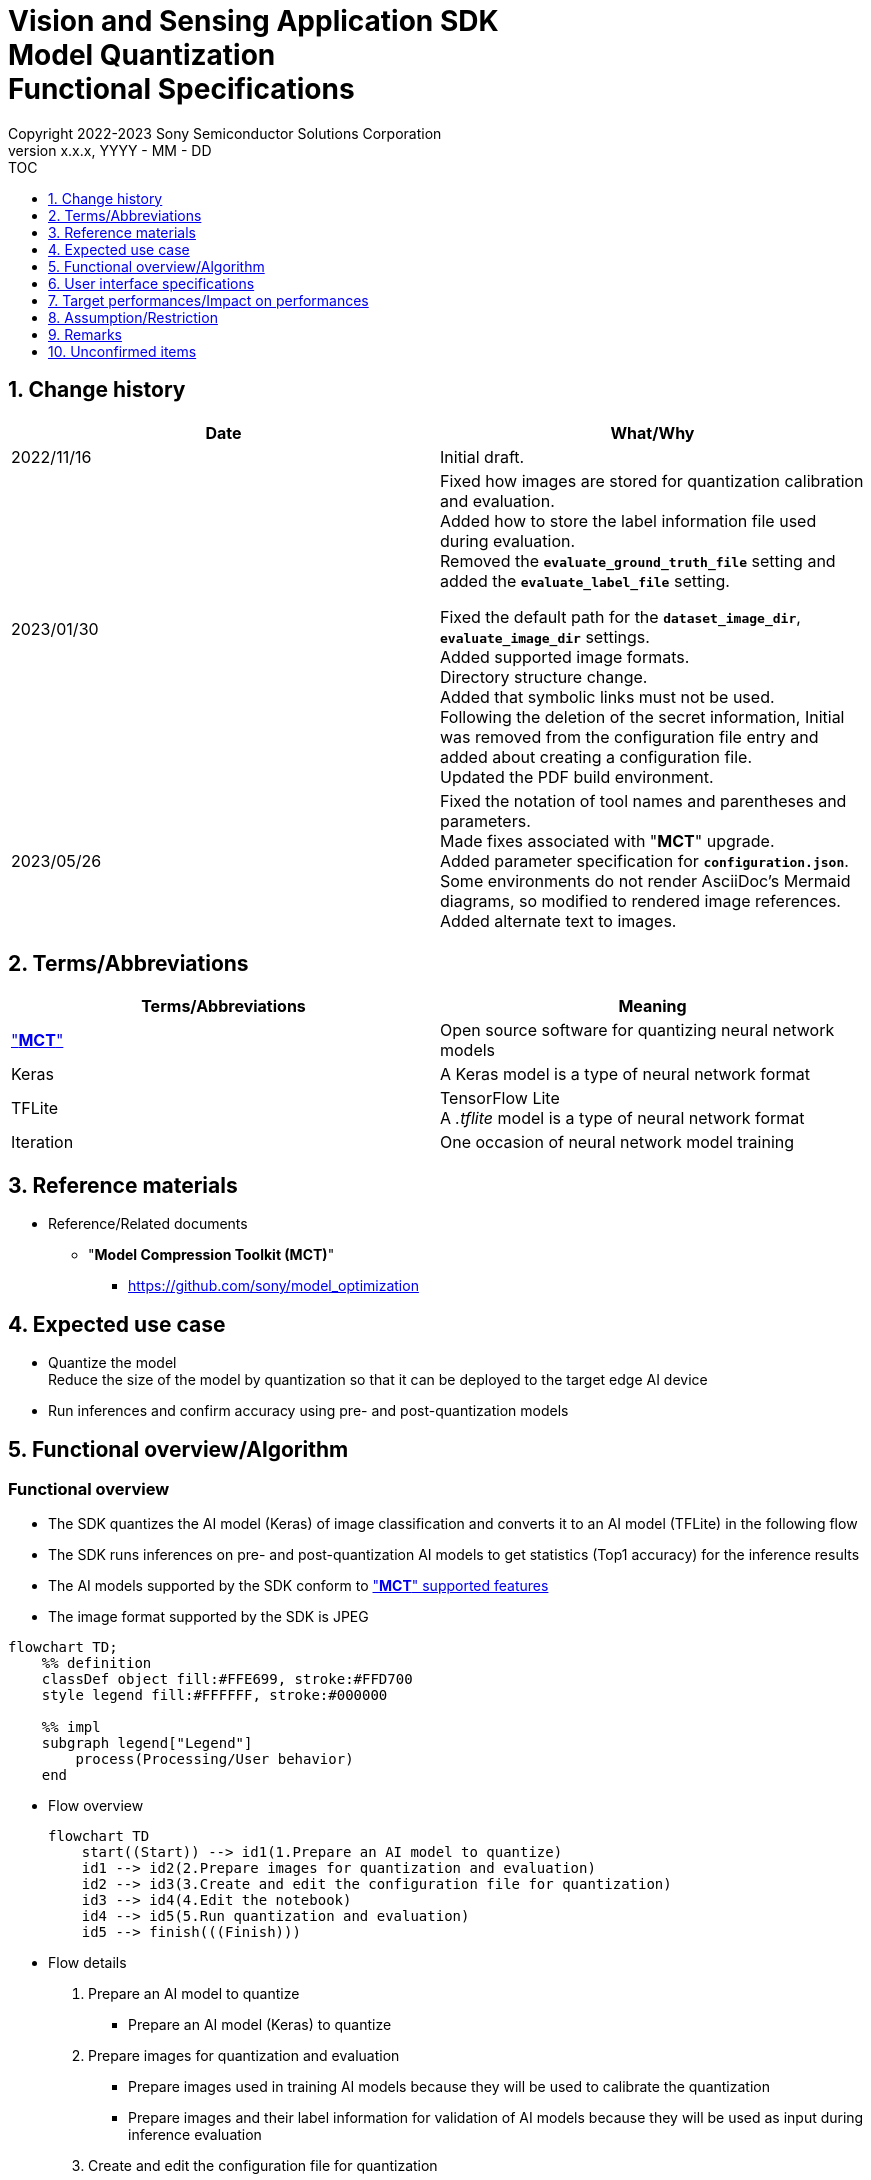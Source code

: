 = Vision and Sensing Application SDK pass:[<br/>] Model Quantization pass:[<br/>] Functional Specifications pass:[<br/>]
:sectnums:
:sectnumlevels: 1
:author: Copyright 2022-2023 Sony Semiconductor Solutions Corporation
:version-label: Version 
:revnumber: x.x.x
:revdate: YYYY - MM - DD
:trademark-desc1: AITRIOS™ and AITRIOS logos are the registered trademarks or trademarks
:trademark-desc2: of Sony Group Corporation or its affiliated companies.
:toc:
:toc-title: TOC
:toclevels: 1
:chapter-label:
:lang: en

== Change history

|===
|Date |What/Why

|2022/11/16
|Initial draft.

|2023/01/30
|Fixed how images are stored for quantization calibration and evaluation. + 
Added how to store the label information file used during evaluation. + 
Removed the `**evaluate_ground_truth_file**` setting and added the `**evaluate_label_file**` setting. + 

Fixed the default path for the `**dataset_image_dir**`, `**evaluate_image_dir**` settings. + 
Added supported image formats. +
Directory structure change. + 
Added that symbolic links must not be used. + 
Following the deletion of the secret information, Initial was removed from the configuration file entry and added about creating a configuration file. + 
Updated the PDF build environment.

|2023/05/26
|Fixed the notation of tool names and parentheses and parameters. + 
Made fixes associated with "**MCT**" upgrade. + 
Added parameter specification for `**configuration.json**`. + 
Some environments do not render AsciiDoc's Mermaid diagrams, so modified to rendered image references. + 
Added alternate text to images.
|===

== Terms/Abbreviations
|===
|Terms/Abbreviations |Meaning 

|<<mct, "**MCT**">>
|Open source software for quantizing neural network models

|Keras
|A Keras model is a type of neural network format

|TFLite
|TensorFlow Lite + 
A _.tflite_ model is a type of neural network format

|Iteration
|One occasion of neural network model training

|===

== Reference materials

[[anchor-ref]]
* Reference/Related documents
** [[mct]]"**Model Compression Toolkit (MCT)**"
*** https://github.com/sony/model_optimization

== Expected use case

* Quantize the model + 
Reduce the size of the model by quantization so that it can be deployed to the target edge AI device
* Run inferences and confirm accuracy using pre- and post-quantization models

== Functional overview/Algorithm

=== Functional overview

* The SDK quantizes the AI model (Keras) of image classification and converts it to an AI model (TFLite) in the following flow

* The SDK runs inferences on pre- and post-quantization AI models to get statistics (Top1 accuracy) for the inference results

* The AI models supported by the SDK conform to https://github.com/sony/model_optimization/tree/v1.8.0#supported-features["**MCT**" supported features] 

* The image format supported by the SDK is JPEG

[mermaid, target="Legend"]
----
flowchart TD;
    %% definition
    classDef object fill:#FFE699, stroke:#FFD700
    style legend fill:#FFFFFF, stroke:#000000

    %% impl
    subgraph legend["Legend"]
        process(Processing/User behavior)
    end
----


* Flow overview
+
[mermaid, target="Flow overview"]
----
flowchart TD
    start((Start)) --> id1(1.Prepare an AI model to quantize)
    id1 --> id2(2.Prepare images for quantization and evaluation)
    id2 --> id3(3.Create and edit the configuration file for quantization)
    id3 --> id4(4.Edit the notebook)
    id4 --> id5(5.Run quantization and evaluation)
    id5 --> finish(((Finish)))
----


* Flow details

. Prepare an AI model to quantize

** Prepare an AI model (Keras) to quantize

. Prepare images for quantization and evaluation

** Prepare images used in training AI models because they will be used to calibrate the quantization

** Prepare images and their label information for validation of AI models because they will be used as input during inference evaluation

. Create and edit the configuration file for quantization

** Create and edit the configuration file <<anchor-conf, _configuration.json_>> to configure notebook runtime settings

. Edit the notebook

** Modify the implementation of the preprocessing part for calibration in the notebook according to the AI model used

. Run quantization and evaluation

*** Run the notebook that quantizes an AI model (Keras), converts it to an AI model (TFLite), and evaluates inferences

== User interface specifications
=== How to start each function
. Launch the SDK environment and preview the `**README.md**` in the top directory
. Jump to the `**README.md**` in the `**tutorials**` directory from the hyperlink in the SDK environment top directory
. Jump to the `**README.md**` in the `**3_prepare_model**` directory from the hyperlink in the `**README.md**` in the `**tutorials**` directory
. Jump to the `**README.md**` in the `**develop_on_sdk**` directory from the hyperlink in the `**README.md**` in the `**3_prepare_model**` directory
. Jump to the `**README.md**` in the `**2_quantize_model**` directory from the hyperlink in the `**README.md**` in the `**develop_on_sdk**` directory
. Jump to the `**README.md**` in the `**image_classification**` directory from the hyperlink in the `**README.md**` in the `**2_quantize_model**` directory
. Jump to each feature from each file in the `**image_classification**` directory


=== Prepare an AI model to quantize
. Prepare an AI model (Keras) to quantize

** Store the AI model (Keras) to be quantized in the SDK execution environment.

=== Prepare images for quantization and evaluation

. Prepare images used in training AI models because they will be used to calibrate the quantization

** Store the directory containing the images, about 300 files, used in training the AI model in the SDK execution environment.

*** For example, if you want to use the _tutorials/_common/dataset_ directory, store it as follows:
+
----
tutorials/
  └ _common
    └ dataset
      ├ training/  (1)
      │  ├ Image class name/
      │  │   └ Image file
      │  ├ Image class name/
      │  │   └ Image file
      │  ├ ・・・・
----
(1) Dataset used during training. This directory can have any subdirectory structure.

. Create annotation data and label information file according to the https://opencv.github.io/cvat/docs/manual/advanced/formats/format-imagenet/[directory structure for ImageNet 1.0 format] for use as input during inference evaluation.

** Set up a directory for images to use for validation of the AI model. Store it in the SDK execution environment.

*** For example, if you want to use the _tutorials/_common/dataset_ directory, store it as follows:
+
----
tutorials/
  └ _common
    └ dataset
      ├ validation/ (1)
      │  ├ Image class name/
      │  │   └ Image file
      │  ├ Image class name/
      │  │   └ Image file
      │  ├ ・・・・
      └ labels.json (2)
----
(1) Dataset used during evaluation. As described in the preceding create it according to the https://opencv.github.io/cvat/docs/manual/advanced/formats/format-imagenet/[directory structure for ImageNet 1.0 format]. 
+
(2) Label information file

*** The format of label information files is a json file with the label name and its id value as follows:
+
----
{"daisy": 0, "dandelion": 1, "roses": 2, "sunflowers": 3, "tulips": 4}
----

NOTE: See "Convert annotation information format" in the "**CVAT Image Annotation Functional Specifications**" for how to convert the format of annotation information to the preceding format when quantizing a user-prepared AI model.

=== Create and edit the configuration file for quantization
. Create and edit the configuration file, `**configuration.json**`, in the execution directory.

NOTE: If you want to run image classification, the run directory becomes `**quantize_model/image_classification**`.

NOTE: All parameters are required, unless otherwise indicated.

NOTE: All values are case sensitive, unless otherwise indicated.

NOTE: Do not use symbolic links to files and directories.

[[anchor-conf]]
|===
|Configuration |Meaning |Range |Remarks

|`**source_keras_model**`
|Path to the AI model (Keras) to convert from. + 
Specify a directory in Keras SavedModel format, or a file in h5 format.
|Absolute path or relative to the notebook (*.ipynb)
|Don't abbreviate

|`**dataset_image_dir**`
|Directory containing dataset images for calibration during quantization
|Absolute path or relative to the notebook (*.ipynb)
|Don't abbreviate

|`**batch_size**`
|Number of sets of images to be calibrated during quantization to find features such as weights and biases
|An integer equal to or greater than 1 and less than or equal to the number of images contained in `**dataset_image_dir**`
|Don't abbreviate

|`**input_tensor_size**`
|Size of the AI model input tensor (number of pixels on one side of image)
|Comply with AI model input tensor + 
An integer greater than or equal to 1
|Don't abbreviate

|`**iteration_count**`
|Number of iterations when quantizing
|An integer greater than or equal to 1
|Don't abbreviate

|`**output_dir**`
|Directory to store the quantized AI model
|Absolute path or relative to the notebook (*.ipynb)
|Don't abbreviate

|`**evaluate_image_dir**`
|Directory containing images to use as input during inference
|Absolute path or relative to the notebook (*.ipynb)
|Don't abbreviate

|`**evaluate_image_extension**`
|Extension of image files to use as input during inference
|String
|Don't abbreviate

|`**evaluate_label_file**`
|Label information for AI models
|Absolute path or relative to the notebook (*.ipynb)
|Don't abbreviate

|`**evaluate_result_dir**`
|Directory to store statistics of inference results
|Absolute path or relative to the notebook (*.ipynb)
|Don't abbreviate

|===

=== Edit the notebook
. Open the notebook for running quantization, _*.ipynb_, in the execution directory.
. Edit the preprocessing part of the notebook for calibration.
** Edit the `**FolderImageLoader**` argument `**preprocessing=[resize, normalization]**` to set it equivalent to a preprocessing operation when training your AI model.

=== Run quantization and evaluation

. Open the notebook for running quantization, _*.ipynb_, in the execution directory, and run the python scripts in it.
* The scripts do the following:
** Checks that <<anchor-conf, _configuration.json_>> exists in the execution directory.
*** If an error occurs, the error description is displayed and running is interrupted.
** Checks the contents of <<anchor-conf, _configuration.json_>>.
*** If an error occurs, the error description is displayed and running is interrupted.
** Checks that <<anchor-conf, _configuration.json_>> includes values for `**source_keras_model**` and `**dataset_image_dir**`.
*** If an error occurs, the error description is displayed and running is interrupted.
** Reads the following values from <<anchor-conf, _configuration.json_>>, makes the necessary settings in "**MCT**", and then quantizes and converts the AI model (Keras):
*** <<anchor-conf, _configuration.json_>> `**source_keras_model**`
*** <<anchor-conf, _configuration.json_>> `**dataset_image_dir**`
*** <<anchor-conf, _configuration.json_>> `**batch_size**`
*** <<anchor-conf, _configuration.json_>> `**input_tensor_size**`
*** <<anchor-conf, _configuration.json_>> `**iteration_count**`
** If an error occurs in external software, for example, "**MCT**", the error output by the external software is displayed and running is interrupted.
** Outputs the AI model quantized by "**MCT**" (TFLite) `**model_quantized.tflite**` , and the AI model converted to TFLite by standard TensorFlow functionality (TFLite) `**model.tflite**` to the directory specified in <<anchor-conf, _configuration.json_>> `**output_dir**`.
*** If the directory specified by `**output_dir**` does not already exist, it is created at the same time.
** During conversion, the notebook will display information as follows (when `**iteration_count**` is 10), for example:
+
```
  0%|          | 0/10 [00:00<?, ?it/s]
...
 30%|███       | 3/10 [00:15<00:35,  5.10s/it]
...
100%|██████████| 10/10 [00:50<00:00,  5.07s/it]
```

** Checks that <<anchor-conf, _configuration.json_>> includes values for `**output_dir**`, `**evaluate_image_dir**`, `**evaluate_label_file**`.
*** If an error occurs, the error description is displayed and running is interrupted.
** Reads the following values from <<anchor-conf, _configuration.json_>>, makes the necessary settings for the tflite interpreter:
*** <<anchor-conf, _configuration.json_>> `**output_dir**`
*** <<anchor-conf, _configuration.json_>> `**evaluate_image_dir**`
*** <<anchor-conf, _configuration.json_>> `**evaluate_image_extension**`
*** <<anchor-conf, _configuration.json_>> `**evaluate_labe_file**`
*** <<anchor-conf, _configuration.json_>> `**evaluate_result_dir**`
** Runs inference and displays statistics for three types of AI model: the original AI model (Keras), the AI model converted to TFLite by standard TensorFlow functionality (TFLite), and the AI model quantized by "**MCT**" (TFLite).
** Saves statistics as the file `**results.json**` in the directory specified in `**evaluate_result_dir**`.
** If an error occurs in external software, for example, TensorFlow, the error output by the external software is displayed and running is interrupted.
** While the AI model (TFLite) is being inferred, information is displayed as follows (when the number of images is 10), for example:
+
```
  0%|          | 0/10 [00:00<?, ?it/s]
...
 40%|████      | 4/10 [00:03<00:05,  1.08it/s]
...
100%|██████████| 10/10 [00:09<00:00,  1.08it/s]
```
** While the AI model (Keras) is being inferred, logs from TensorFlow library are displayed.
** While processing, you can interrupt with the Stop Cell Execution of notebook cell function.

== Target performances/Impact on performances
** When the SDK environment is built, AI models (Keras) can be quantized and converted to AI models (TFLite) without any additional installation steps
** UI response time of 1.2 seconds or less
** If processing takes more than 5 seconds, indicates that processing is in progress with successive updates

== Assumption/Restriction
* None

== Remarks
* To check the versions of "**Model Compression Toolkit (MCT)**" and TensorFlow
** See _requirements.txt_ in the SDK environment root directory.

== Unconfirmed items

* None
